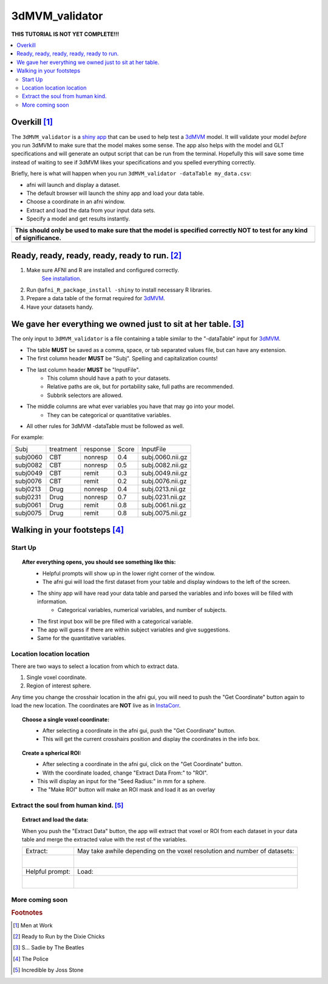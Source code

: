 
.. _tutorial_3dMVM_validator_main:


**3dMVM_validator**
====================

| **THIS TUTORIAL IS NOT YET COMPLETE!!!**

.. contents:: :local:
    :depth: 2

Overkill [#f1]_
---------------

The ``3dMVM_validator`` is a `shiny app <https://shiny.rstudio.com/>`_
that can be used to help test a
`3dMVM <https://afni.nimh.nih.gov/pub/dist/doc/program_help/3dMVM.html>`_ model.
It will validate your model *before* you run 3dMVM to make sure that the model
makes some sense.
The app also helps with the model and GLT specifications and will generate an output
script that can be run from the terminal.
Hopefully this will save some time instead of waiting to see if 3dMVM likes
your specifications and you spelled everything correctly.

Briefly, here is what will happen when you run ``3dMVM_validator -dataTable my_data.csv``:

* afni will launch and display a dataset.
* The default browser will launch the shiny app and load your data table.
* Choose a coordinate in an afni window.
* Extract and load the data from your input data sets.
* Specify a model and get results instantly.

+--------------------------------------------------------------------------------------------------------------------------+
|**This should only be used to make sure that the model is specified correctly NOT to test for any kind of significance.** |
+--------------------------------------------------------------------------------------------------------------------------+
|.. image:: media/baby.jpg                                                                                                 |
|    :width: 25%                                                                                                           |
|    :align: center                                                                                                        |
+--------------------------------------------------------------------------------------------------------------------------+



Ready, ready, ready, ready, ready to run. [#f2]_
-----------------------------------------------

#. Make sure AFNI and R are installed and configured correctly.
    `See installation
    <https://afni.nimh.nih.gov/pub/dist/doc/htmldoc/background_install/main_toc.html>`_.
#. Run ``@afni_R_package_install -shiny`` to install necessary R libraries.
#. Prepare a data table of the format required for `3dMVM <https://afni.nimh.nih.gov/pub/dist/doc/program_help/3dMVM.html>`_.
#. Have your datasets handy.

We gave her everything we owned just to sit at her table. [#f3]_
----------------------------------------------------------------

The only input to ``3dMVM_validator`` is a file containing a table
similar to the "-dataTable" input for `3dMVM <https://afni.nimh.nih.gov/pub/dist/doc/program_help/3dMVM.html>`_.

* The table **MUST** be saved as a comma, space, or tab separated values file, but can have any extension.
* The first column header **MUST** be "Subj". Spelling and capitalization counts!
* The last column header **MUST** be "InputFile".
    * This column should have a path to your datasets.
    * Relative paths are ok, but for portability sake, full paths are recommended.
    * Subbrik selectors are allowed.
* The middle columns are what ever variables you have that may go into your model.
    * They can be categorical or quantitative variables.
* All other rules for 3dMVM -dataTable must be followed as well.

For example:

======== ========= ======== ===== ================
Subj     treatment response Score InputFile
subj0060 CBT       nonresp  0.4   subj.0060.nii.gz
subj0082 CBT       nonresp  0.5   subj.0082.nii.gz
subj0049 CBT       remit    0.3   subj.0049.nii.gz
subj0076 CBT       remit    0.2   subj.0076.nii.gz
subj0213 Drug      nonresp  0.4   subj.0213.nii.gz
subj0231 Drug      nonresp  0.7   subj.0231.nii.gz
subj0061 Drug      remit    0.8   subj.0061.nii.gz
subj0075 Drug      remit    0.8   subj.0075.nii.gz
======== ========= ======== ===== ================

Walking in your footsteps [#f4]_
--------------------------------

Start Up
++++++++

.. topic:: After everything opens, you should see something like this:

    .. figure:: media/3dMVM_validator_start.png
        :width: 60%
        :align: left

    * Helpful prompts will show up in the lower right corner of the window.
    * The afni gui will load the first dataset from your table and display windows to the left of the screen.
    * The shiny app will have read your data table and parsed the variables and info boxes will be filled with information.
        * Categorical variables, numerical variables, and number of subjects.
    * The first input box will be pre filled with a categorical variable.
    * The app will guess if there are within subject variables and give suggestions.
    * Same for the quantitative variables.

Location location location
++++++++++++++++++++++++++

There are two ways to select a location from which to extract data.

#. Single voxel coordinate.
#. Region of interest sphere.

Any time you change the crosshair location in the afni gui, you will need to
push the "Get Coordinate" button again to load the new location.
The coordinates are **NOT** live as in `InstaCorr <https://afni.nimh.nih.gov/pub/dist/doc/misc/instacorr.pdf>`_.

.. topic:: Choose a single voxel coordinate:

    .. figure:: media/3dMVM_validator_get_coor.png
        :width: 60%
        :align: left

    * After selecting a coordinate in the afni gui, push the "Get Coordinate" button.
    * This will get the current crosshairs position and display the coordinates in the info box.

.. topic:: Create a spherical ROI:

    .. figure:: media/3dMVM_validator_make_ROI.png
        :width: 60%
        :align: left

    * After selecting a coordinate in the afni gui, click on the "Get Coordinate" button.
    * With the coordinate loaded, change "Extract Data From:" to "ROI".
    * This will display an input for the "Seed Radius:" in mm for a sphere.
    * The "Make ROI" button will make an ROI mask and load it as an overlay


Extract the soul from human kind. [#f5]_
++++++++++++++++++++++++++++++++++++++++

.. topic:: Extract and load the data:

    When you push the "Extract Data" button, the app will extract that voxel or ROI
    from each dataset in your data table and merge the extracted value with the
    rest of the variables.

    +------------------------------------------------+---------------------------------------------------------------------------+
    | Extract:                                       | May take awhile depending on the voxel resolution and number of datasets: |
    +------------------------------------------------+---------------------------------------------------------------------------+
    | .. figure:: media/3dMVM_validator_extract.png  | .. figure:: media/3dMVM_validator_wait.png                                |
    |    :width: 50%                                 |    :width: 100%                                                           |
    |    :align: left                                |    :align: left                                                           |
    +------------------------------------------------+---------------------------------------------------------------------------+
    | Helpful prompt:                                | Load:                                                                     |
    +------------------------------------------------+---------------------------------------------------------------------------+
    | .. figure:: media/3dMVM_validator_ok_load.png  | .. figure:: media/3dMVM_validator_load.png                                |
    |    :width: 100%                                |    :width: 50%                                                            |
    |    :align: left                                |    :align: left                                                           |
    +------------------------------------------------+---------------------------------------------------------------------------+

More coming soon
++++++++++++++++

.. rubric:: Footnotes

.. [#f1] Men at Work
.. [#f2] Ready to Run by the Dixie Chicks
.. [#f3] S... Sadie by The Beatles
.. [#f4] The Police
.. [#f5] Incredible by Joss Stone
